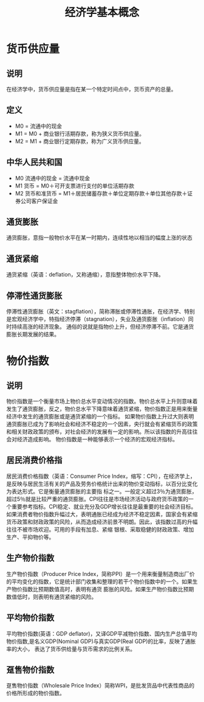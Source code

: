 #+TITLE: 经济学基本概念
* 货币供应量
** 说明
在经济学中，货币供应量是指在某一个特定时间点中，货币资产的总量。
** 定义
- M0 = 流通中的现金
- M1 = M0 + 商业银行活期存款，称为狭义货币供应量。
- M2 = M1 + 商业银行定期存款，称为广义货币供应量。
** 中华人民共和国
- M0 流通中的现金 = 流通中现金
- M1 货币 = M0＋可开支票进行支付的单位活期存款
- M2 货币和准货币 = M1＋居民储蓄存款＋单位定期存款＋单位其他存款＋证券公司客户保证金
** 通货膨胀
通货膨胀，意指一般物价水平在某一时期内，连续性地以相当的幅度上涨的状态
** 通货紧缩
通货紧缩（英语：deflation，又称通缩），意指整体物价水平下降。
** 停滞性通货膨胀
停滞性通货膨胀（英文：stagflation），简称滞胀或停滞性通胀，在经济学、特别是宏观经济学中，特指经济停滞（stagnation），失业及通货膨胀（inflation）同时持续高涨的经济现象。
通俗的说就是指物价上升，但经济停滞不前。它是通货膨胀长期发展的结果。
* 物价指数
** 说明
物价指数是一个衡量市场上物价总水平变动情况的指数。物价总水平上升则意味着发生了通货膨胀，反之，物价总水平下降意味着通货紧缩，物价指数正是用来衡量经济中发生的通货膨胀或是通货紧缩的一个指标。
如果物价指数上升过大则表明通货膨胀已成为了影响社会和经济不稳定的一个因素，央行就会有紧缩货币的政策和相关财政政策的颁布，对社会经济的发展有一定的影响。所以该指数的升高往往会对经济造成影响。
物价指数是一种能够表示一个经济的宏观经济指标。
** 居民消费价格指
居民消费价格指数（英语：Consumer Price Index，缩写：CPI），在经济学上，是反映与居民生活有关的产品及劳务价格统计出来的物价变动指标，以百分比变化为表达形式。它是衡量通货膨胀的主要指
标之一。一般定义超过3％为通货膨胀，超过5％就是比较严重的通货膨胀。CPI往往是市场经济活动与政府货币政策的一个重要参考指标。CPI稳定、就业充分及GDP增长往往是最重要的社会经济目标。
如果消费者物价指数升幅过大，表明通胀已经成为经济不稳定因素，国家会有紧缩货币政策和财政政策的风险，从而造成经济前景不明朗。因此，该指数过高的升幅往往不被市场欢迎。可用的手段有加息、紧缩
银根、采取稳健的财政政策、增加生产、平抑物价等。
** 生产物价指数
生产物价指数（Producer Price Index，简称PPI）是一个用来衡量制造商出厂价的平均变化的指数，它是统计部门收集和整理的若干个物价指数中的一个。如果生产物价指数比预期数值高时，表明有通货
膨胀的风险。如果生产物价指数比预期数值低时，则表明有通货紧缩的风险。
** 平均物价指数
平均物价指数(英语：GDP deflator)，又译GDP平减物价指数、国内生产总值平均物价指数,是名义GDP(Nominal GDP)与真实GDP(Real GDP)的比率，反映了通胀率的大小，
表达了货币供给量与货币需求的比例关系。
** 趸售物价指数
趸售物价指数（Wholesale Price Index）简称WPI，是批发货品中代表性商品的价格所形成的物价指数。
